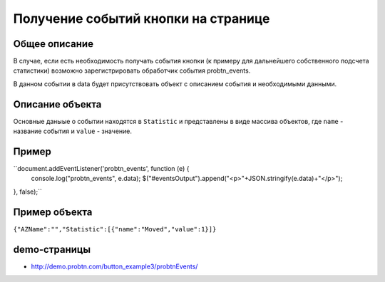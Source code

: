 .. probtn documentation master file, created by
   sphinx-quickstart on Mon Nov  2 12:32:08 2015.
   You can adapt this file completely to your liking, but it should at least
   contain the root `toctree` directive.
 
.. _probtn_events:
 
Получение событий кнопки на странице
==================================

Общее описание
----------------------------------

В случае, если есть необходимость получать события кнопки (к примеру для дальнейшего собственного подсчета статистики) возможно зарегистрировать обработчик события probtn_events.

В данном событии в data будет присутствовать объект с описанием события и необходимыми данными.

Описание объекта
----------------------------------
Основные даныые о событии находятся в ``Statistic`` и представлены в виде массива объектов, где ``name`` - название события и ``value`` - значение.

Пример
----------------------------------

``document.addEventListener('probtn_events', function (e) {
                console.log("probtn_events", e.data);
                $("#eventsOutput").append("<p>"+JSON.stringify(e.data)+"</p>");
}, false);``

Пример объекта
----------------------------------

``{"AZName":"","Statistic":[{"name":"Moved","value":1}]}``

demo-страницы
----------------------------------

* http://demo.probtn.com/button_example3/probtnEvents/
